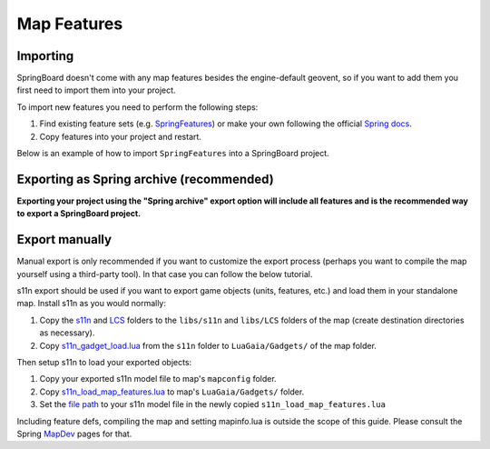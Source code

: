 .. _map_features:

Map Features
============

Importing
---------

SpringBoard doesn't come with any map features besides the engine-default geovent, so if you want to add them you first need to import them into your project.

To import new features you need to perform the following steps:

1. Find existing feature sets (e.g. `SpringFeatures <https://github.com/Spring-Helper-Projects/spring-features>`_) or make your own following the official `Spring docs <https://springrts.com/wiki/Gamedev:FeatureDefs>`_.

2. Copy features into your project and restart.

Below is an example of how to import ``SpringFeatures`` into a SpringBoard project.

.. image:: img/features/features1.jpg
   :align: center

.. image:: img/features/features2.jpg
   :align: center

.. image:: img/features/features3.jpg
   :align: center

Exporting as Spring archive (recommended)
-----------------------------------------

**Exporting your project using the "Spring archive" export option will include all features and is the recommended way to export a SpringBoard project.**

Export manually
---------------

Manual export is only recommended if you want to customize the export process (perhaps you want to compile the map yourself using a third-party tool).
In that case you can follow the below tutorial.

s11n export should be used if you want to export game objects (units, features, etc.) and load them in your standalone map.
Install s11n as you would normally:

1. Copy the `s11n <https://github.com/gajop/s11n>`_ and `LCS <https://github.com/gajop/Lua-Class-System>`_ folders to the ``libs/s11n`` and ``libs/LCS`` folders of the map (create destination directories as necessary).

2. Copy `s11n_gadget_load.lua <https://github.com/gajop/s11n/blob/master/s11n_gadget_load.lua>`_ from the ``s11n`` folder to ``LuaGaia/Gadgets/`` of the map folder.

Then setup s11n to load your exported objects:

1. Copy your exported s11n model file to map's ``mapconfig`` folder.

2. Copy `s11n_load_map_features.lua <https://github.com/gajop/s11n/blob/master/s11n_load_map_features.lua>`_ to map's ``LuaGaia/Gadgets/`` folder.

3. Set the `file path <https://github.com/gajop/s11n/blob/master/s11n_load_map_features.lua#L15>`_ to your s11n model file in the newly copied ``s11n_load_map_features.lua``

Including feature defs, compiling the map and setting mapinfo.lua is outside the scope of this guide. Please consult the Spring `MapDev <https://springrts.com/wiki/Mapdev:Main>`_ pages for that.